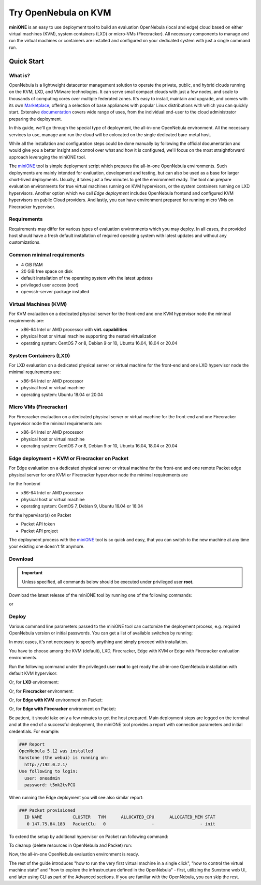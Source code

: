 .. _try_opennebula_on_kvm:

=====================
Try OpenNebula on KVM
=====================

**miniONE** is an easy to use deployment tool to build an evaluation OpenNebula (local and edge) cloud based on either virtual machines (KVM), system containers (LXD) or micro-VMs (Firecracker). All necessary components to manage and run the virtual machines or containers are installed and configured on your dedicated system with just a single command run.

Quick Start
-----------

.. prompt:: bash # auto

    # wget 'https://github.com/OpenNebula/minione/releases/latest/download/minione'
    # sudo bash minione

What is?
========

OpenNebula is a lightweight datacenter management solution to operate the private, public, and hybrid clouds running on the KVM, LXD, and VMware technologies. It can serve small compact clouds with just a few nodes, and scale to thousands of computing cores over multiple federated zones. It's easy to install, maintain and upgrade, and comes with its own `Marketplace <https://marketplace.opennebula.io>`_, offering a selection of base appliances with popular Linux distributions with which you can quickly start. Extensive `documentation <http://docs.opennebula.io>`_ covers wide range of uses, from the individual end-user to the cloud administrator preparing the deployment.

In this guide, we'll go through the special type of deployment, the all-in-one OpenNebula environment. All the necessary services to use, manage and run the cloud will be colocated on the single dedicated bare-metal host.

While all the installation and configuration steps could be done manually by following the official documentation and would give you a better insight and control over what and how it is configured, we'll focus on the most straightforward approach leveraging the miniONE tool.

The `miniONE <https://github.com/OpenNebula/minione>`_ tool is simple deployment script which prepares the all-in-one OpenNebula environments. Such deployments are mainly intended for evaluation, development and testing, but can also be used as a base for larger short-lived deployments. Usually, it takes just a few minutes to get the environment ready. The tool can prepare evaluation environments for true virtual machines running on KVM hypervisors, or the system containers running on LXD hypervisors. Another option which we call *Edge deployment* includes OpenNebula frontend and configured KVM hypervisors on public Cloud providers. And lastly, you can have environment prepared for running micro VMs on Firecracker hypervisor.

Requirements
============

Requirements may differ for various types of evaluation environments which you may deploy. In all cases, the provided host should have a fresh default installation of required operating system with latest updates and without any customizations.

Common minimal requirements
===========================
- 4 GiB RAM
- 20 GiB free space on disk
- default installation of the operating system with the latest updates
- privileged user access (`root`)
- openssh-server package installed

Virtual Machines (KVM)
======================
|images-minione-kvm.png|

For KVM evaluation on a dedicated physical server for the front-end and one KVM hypervisor node the minimal requirements are:

* x86-64 Intel or AMD processor with **virt. capabilities**
* physical host or virtual machine supporting the nested virtualization
* operating system: CentOS 7 or 8, Debian 9 or 10, Ubuntu 16.04, 18.04 or 20.04


System Containers (LXD)
=======================
|images-minione-lxd|

For LXD evaluation on a dedicated physical server or virtual machine for the front-end and one LXD hypervisor node the minimal requirements are:

* x86-64 Intel or AMD processor
* physical host or virtual machine
* operating system: Ubuntu 18.04 or 20.04

Micro VMs (Firecracker)
=======================
|images-minione-firecracker|

For Firecracker evaluation on a dedicated physical server or virtual machine for the front-end and one Firecracker hypervisor node the minimal requirements are:

* x86-64 Intel or AMD processor
* physical host or virtual machine
* operating system: CentOS 7 or 8, Debian 9 or 10, Ubuntu 16.04, 18.04 or 20.04

Edge deployment + KVM or Firecracker on Packet
==============================================
|images-minione-packet|

For Edge evaluation on a dedicated physical server or virtual machine for the front-end and one remote Packet edge physical server for one KVM or Firecracker hypervisor node the minimal requirements are

for the frontend

* x86-64 Intel or AMD processor
* physical host or virtual machine
* operating system: CentOS 7, Debian 9, Ubuntu 16.04 or 18.04

for the hypervisor(s) on Packet

* Packet API token
* Packet API project

The deployment process with the `miniONE <https://github.com/OpenNebula/minione>`_ tool is so quick and easy, that you can switch to the new machine at any time your existing one doesn't fit anymore.

.. |images-minione-kvm.png| image:: /images/minione-kvm.png
.. |images-minione-lxd| image:: /images/minione-lxd.png
.. |images-minione-firecracker| image:: /images/minione-firecracker.png
.. |images-minione-packet| image:: /images/minione-packet.png

Download
========

.. important::

    Unless specified, all commands below should be executed under privileged user **root**.

Download the latest release of the miniONE tool by running one of the following commands:

.. prompt:: bash # auto

    # wget 'https://github.com/OpenNebula/minione/releases/latest/download/minione'

or

.. prompt:: bash # auto

    # curl -O -L 'https://github.com/OpenNebula/minione/releases/latest/download/minione'

Deploy
======

Various command line parameters passed to the miniONE tool can customize the deployment process, e.g. required OpenNebula version or initial passwords. You can get a list of available switches by running:

.. prompt:: bash # auto

    # bash minione --help

In most cases, it's not necessary to specify anything and simply proceed with installation.

.. todo:: If needed, the deployment customizations are covered in the section Advanced Usage <advanced>.

You have to choose among the KVM (default), LXD, Firecracker, Edge with KVM or Edge with Firecracker evaluation environments.

Run the following command under the privileged user **root** to get ready the all-in-one OpenNebula installation with default KVM hypervisor:

.. prompt:: bash # auto

    # bash minione

Or, for **LXD** environment:

.. prompt:: bash # auto

    # bash minione --lxd

Or, for **Firecracker** environment:

.. prompt:: bash # auto

    # bash minione --firecracker

Or, for **Edge with KVM** environment on Packet:

.. prompt:: bash # auto

    # bash minione --edge packet --edge-packet-token [token] --edge-packet-project [project]

Or, for **Edge with Firecracker** environment on Packet:

.. prompt:: bash # auto

    # bash minione --firecracker --edge packet --edge-packet-token [token] --edge-packet-project [project]

Be patient, it should take only a few minutes to get the host prepared. Main deployment steps are logged on the terminal and at the end of a successful deployment, the miniONE tool provides a report with connection parameters and initial credentials. For example:

.. code::

    ### Report
    OpenNebula 5.12 was installed
    Sunstone (the webui) is running on:
      http://192.0.2.1/
    Use following to login:
      user: oneadmin
      password: t5mk2tvPCG

When running the Edge deployment you will see also similar report:

.. code::

    ### Packet provisioned
      ID NAME            CLUSTER   TVM      ALLOCATED_CPU      ALLOCATED_MEM STAT
       0 147.75.84.183   PacketClu   0                  -                  - init

To extend the setup by additional hypervisor on Packet run following command:

.. prompt:: bash # auto

    # bash minione --edge packet --node --edge-packet-token [<token>] --edge-packet-project [<project>]

To cleanup (delete resources in OpenNebula and Packet) run:

.. prompt:: bash # auto

    # oneprovision delete aeb1e3e0-09fd-426c-9ee5-13ee60daeee7 --cleanup

Now, the all-in-one OpenNebula evaluation environment is ready.

The rest of the guide introduces "how to run the very first virtual machine in a single click", "how to control the virtual machine state" and "how to explore the infrastructure defined in the OpenNebula" - first, utilizing the Sunstone web UI, and later using CLI as part of the Advanced sections. If you are familiar with the OpenNebula, you can skip the rest.
